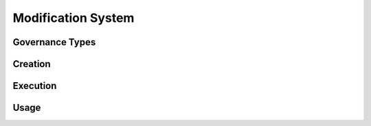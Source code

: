 .. index:: ! modification

.. _modification:


###################
Modification System
###################

Governance Types
================

Creation
========

Execution
=========

Usage
=====
